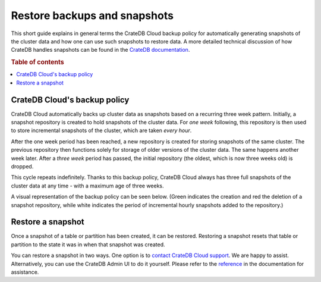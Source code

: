 .. _snapshot:

=============================
Restore backups and snapshots
=============================

This short guide explains in general terms the CrateDB Cloud backup policy for
automatically generating snapshots of the cluster data and how one can use such
snapshots to restore data. A more detailed technical discussion of how CrateDB
handles snapshots can be found in the `CrateDB documentation`_.

.. rubric:: Table of contents

.. contents::
   :local:


.. _snapshot-backup:

CrateDB Cloud's backup policy
=============================

CrateDB Cloud automatically backs up cluster data as snapshots based on a
recurring three week pattern. Initially, a snapshot repository is created to
hold snapshots of the cluster data. For *one week* following, this repository
is then used to store incremental snapshots of the cluster, which are taken
*every hour*.

After the one week period has been reached, a new repository is created for
storing snapshots of the same cluster. The previous repository then functions
solely for storage of older versions of the cluster data. The same happens
another week later. After a *three week* period has passed, the initial
repository (the oldest, which is now three weeks old) is dropped.

This cycle repeats indefinitely. Thanks to this backup policy, CrateDB Cloud
always has three full snapshots of the cluster data at any time - with a
maximum age of three weeks.

A visual representation of the backup policy can be seen below. (Green
indicates the creation and red the deletion of a snapshot repository, while
white indicates the period of incremental hourly snapshots added to the
repository.)

.. image:: _assets/img/snapshots-diagram.png


.. _snapshot-restore:

Restore a snapshot
==================

Once a snapshot of a table or partition has been created, it can be restored.
Restoring a snapshot resets that table or partition to the state it was in when
that snapshot was created.

You can restore a snapshot in two ways. One option is to `contact CrateDB Cloud
support`_. We are happy to assist. Alternatively, you can use the CrateDB Admin
UI to do it yourself. Please refer to the `reference`_ in the documentation for
assistance.


.. _contact CrateDB Cloud support: https://help.crate.io/en/
.. _CrateDB documentation: https://crate.io/docs/crate/reference/en/latest/admin/snapshots.html
.. _reference: https://crate.io/docs/crate/reference/en/latest/admin/snapshots.html#restore
